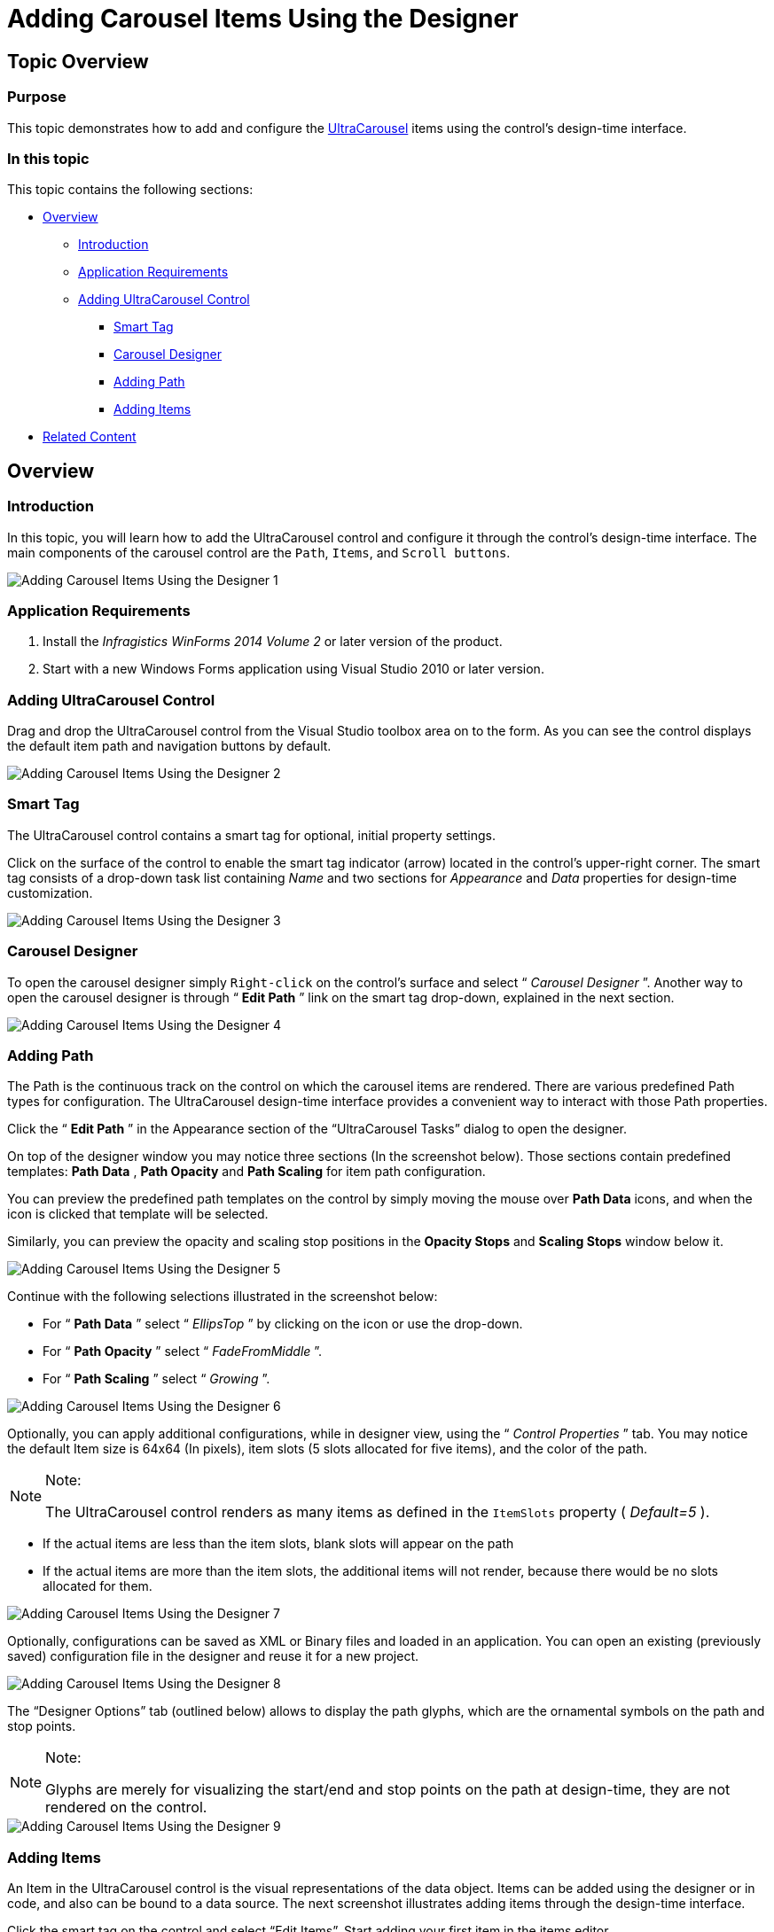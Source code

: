 ﻿////

|metadata|
{
    "name": "wincarousel-adding-carousel-items-using-the-designer",
    "controlName": [],
    "tags": [],
    "guid": "9becaadd-037e-43ca-9630-92ec983627e1",  
    "buildFlags": [],
    "createdOn": "2014-09-12T22:11:09.4642173Z"
}
|metadata|
////

= Adding Carousel Items Using the Designer

== Topic Overview

=== Purpose

This topic demonstrates how to add and configure the link:{ApiPlatform}win.ultrawincarousel.v{ProductVersion}~infragistics.win.ultrawincarousel.ultracarousel_members.html[UltraCarousel] items using the control’s design-time interface.

=== In this topic

This topic contains the following sections:

* <<_Ref397459010,Overview>>

** <<_Ref397459018,Introduction>>
** <<_Ref397459026,Application Requirements>>
** <<_Ref397459035,Adding UltraCarousel Control>>

*** <<_Ref397459045,Smart Tag>>
*** <<_Ref397459050,Carousel Designer>>
*** <<_Ref397459062,Adding Path>>
*** <<_Ref397459072,Adding Items>>

* <<_Ref381022312,Related Content>>

[[_Ref397459010]]
== Overview

[[_Ref397459018]]

=== Introduction

In this topic, you will learn how to add the UltraCarousel control and configure it through the control’s design-time interface. The main components of the carousel control are the `Path`, `Items`, and `Scroll buttons`.

image::images/Adding_Carousel_Items_Using_the_Designer_1.png[]

[[_Ref397459026]]

=== Application Requirements

1. Install the  _Infragistics WinForms 2014 Volume 2_   or later version of the product.

2. Start with a new Windows Forms application using Visual Studio 2010 or later version.

[[_Ref397459035]]

=== Adding UltraCarousel Control

Drag and drop the UltraCarousel control from the Visual Studio toolbox area on to the form. As you can see the control displays the default item path and navigation buttons by default.

image::images/Adding_Carousel_Items_Using_the_Designer_2.png[]

[[_Ref397459045]]

=== Smart Tag

The UltraCarousel control contains a smart tag for optional, initial property settings.

Click on the surface of the control to enable the smart tag indicator (arrow) located in the control’s upper-right corner. The smart tag consists of a drop-down task list containing  _Name_   and two sections for  _Appearance_   and  _Data_   properties for design-time customization.

image::images/Adding_Carousel_Items_Using_the_Designer_3.png[]

[[_Ref397459050]]

=== Carousel Designer

To open the carousel designer simply `Right-click` on the control’s surface and select “ _Carousel Designer_  ”. Another way to open the carousel designer is through “ *Edit Path* ” link on the smart tag drop-down, explained in the next section.

image::images/Adding_Carousel_Items_Using_the_Designer_4.png[]

[[_Ref397459062]]

=== Adding Path

The Path is the continuous track on the control on which the carousel items are rendered. There are various predefined Path types for configuration. The UltraCarousel design-time interface provides a convenient way to interact with those Path properties.

Click the “ *Edit Path* ” in the Appearance section of the “UltraCarousel Tasks” dialog to open the designer.

On top of the designer window you may notice three sections (In the screenshot below). Those sections contain predefined templates:  *Path Data* ,  *Path Opacity*  and  *Path Scaling*  for item path configuration.

You can preview the predefined path templates on the control by simply moving the mouse over  *Path Data*  icons, and when the icon is clicked that template will be selected.

Similarly, you can preview the opacity and scaling stop positions in the  *Opacity Stops*  and  *Scaling Stops*  window below it.

image::images/Adding_Carousel_Items_Using_the_Designer_5.png[]

Continue with the following selections illustrated in the screenshot below:

* For “ *Path Data* ” select “ _EllipsTop_  ” by clicking on the icon or use the drop-down.
* For “ *Path Opacity* ” select “ _FadeFromMiddle_  ”.
* For “ *Path Scaling* ” select “ _Growing_  ”.

image::images/Adding_Carousel_Items_Using_the_Designer_6.png[]

Optionally, you can apply additional configurations, while in designer view, using the “ _Control Properties_  ” tab. You may notice the default Item size is 64x64 (In pixels), item slots (5 slots allocated for five items), and the color of the path.

.Note:
[NOTE]
====
The UltraCarousel control renders as many items as defined in the `ItemSlots` property ( _Default=5_  ).
====

* If the actual items are less than the item slots, blank slots will appear on the path
* If the actual items are more than the item slots, the additional items will not render, because there would be no slots allocated for them.

image::images/Adding_Carousel_Items_Using_the_Designer_7.png[]

Optionally, configurations can be saved as XML or Binary files and loaded in an application. You can open an existing (previously saved) configuration file in the designer and reuse it for a new project.

image::images/Adding_Carousel_Items_Using_the_Designer_8.png[]

The “Designer Options” tab (outlined below) allows to display the path glyphs, which are the ornamental symbols on the path and stop points.

.Note:
[NOTE]
====
Glyphs are merely for visualizing the start/end and stop points on the path at design-time, they are not rendered on the control.
====

image::images/Adding_Carousel_Items_Using_the_Designer_9.png[]

[[_Ref397459072]]

=== Adding Items

An Item in the UltraCarousel control is the visual representations of the data object. Items can be added using the designer or in code, and also can be bound to a data source. The next screenshot illustrates adding items through the design-time interface.

Click the smart tag on the control and select “Edit Items”. Start adding your first item in the items editor.

image::images/Adding_Carousel_Items_Using_the_Designer_10.png[]

After adding your first item, you will notice the  *Text*  property, which displays the name on the item. The  *Settings*  object exposes more properties for configuration including the  _Appearance_   property, which is illustrated in the next screenshot.

image::images/Adding_Carousel_Items_Using_the_Designer_11.png[]

Expand the  _Settings_   object, followed by the  _Appearance_   object and navigate to the  _Image_   property.

Click the ellipses (`…`) to open a dialog window and import an existing image for the Image property. Click OK to apply the setting, and repeat this step to add four more items.

image::images/Adding_Carousel_Items_Using_the_Designer_12.png[]

After adding five items, the carousel should look similar to the following screenshot in the designer. Run the application to verify the result.

image::images/Adding_Carousel_Items_Using_the_Designer_13.png[]

[[_Ref381022312]]
== Related Content

=== Topics

The following topics provide additional information related to this topic.

[options="header", cols="a,a"]
|====
|Topic|Purpose

| link:wincarousel-adding-carousel-items-in-code.html[Adding Carousel Items in Code]
|This topic demonstrates how to add UltraCarousel items using the Code-Behind.

| link:wincarousel-binding-data-to-carousel-in-code.html[Binding Data to Carousel in Code]
|This topic demonstrates binding data to the UltraCarousel in code-behind.

| link:wincarousel-binding-data-to-carousel-using-the-designer.html[Binding Data to Carousel Using the Designer]
|This topic will demonstrate with steps, how to set up a data source at design-time, and bind it to the UltraCarousel control.

| link:wincarousel-save-load-carousel-layout.html[Save/Load Carousel Layout]
|This topic demonstrates how to Save/Load the UltraCarousel layout including carousel items, unless the control is bound to data. In that case the control has to be re-bound after loading the saved layout.

|====